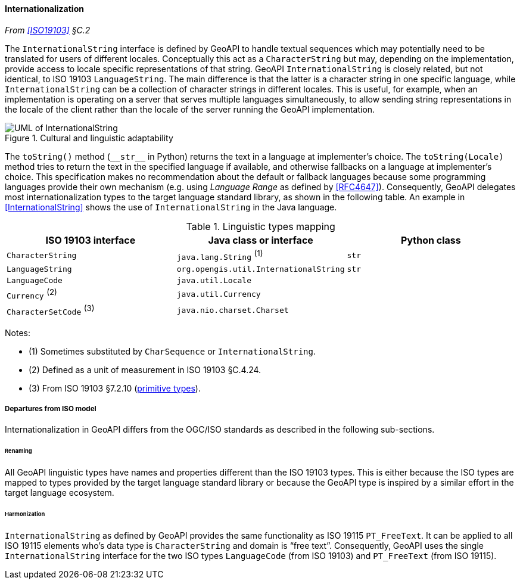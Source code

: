 [[internationalization]]
==== Internationalization
_From <<ISO19103>> §C.2_

The `International­String` interface is defined by GeoAPI to handle textual sequences
which may potentially need to be translated for users of different locales.
Conceptually this act as a `Character­String` but may, depending on the implementation,
provide access to locale specific representations of that string.
GeoAPI `International­String` is closely related, but not identical, to ISO 19103 `Language­String`.
The main difference is that the latter is a character string in one specific language,
while `International­String` can be a collection of character strings in different locales.
This is useful, for example, when an implementation is operating on a server that serves multiple languages simultaneously,
to allow sending string representations in the locale of the client rather than the locale of the server running the GeoAPI implementation.

[[internationalization_UML]]
.Cultural and linguistic adaptability
image::localization.svg[UML of InternationalString]

The `toString()` method (`+__str__+` in Python) returns the text in a language at implementer's choice.
The `toString(Locale)` method tries to return the text in the specified language if available,
and otherwise fallbacks on a language at implementer's choice.
This specification makes no recommendation about the default or fallback languages
because some programming languages provide their own mechanism
(e.g. using _Language Range_ as defined by <<RFC4647>>).
Consequently, GeoAPI delegates most internationalization types to the target language standard library, as shown in the following table.
An example in <<International­String>> shows the use of `International­String` in the Java language.

.Linguistic types mapping
[options="header"]
|==============================================================================
|ISO 19103 interface      |Java class or interface                |Python class
|`CharacterString`        |`java.lang.String`               ^(1)^ |`str`
|`LanguageString`         |`org.opengis.util.InternationalString` |`str`
|`LanguageCode`           |`java.util.Locale`                     |
|`Currency`         ^(2)^ |`java.util.Currency`                   |
|`CharacterSetCode` ^(3)^ |`java.nio.charset.Charset`             |
|==============================================================================

Notes:

* (1) Sometimes substituted by `Char­Sequence` or `International­String`.
* (2) Defined as a unit of measurement in ISO 19103 §C.4.24.
* (3) From ISO 19103 §7.2.10 (<<primitives,primitive types>>).


[[internationalization_departures]]
===== Departures from ISO model

Internationalization in GeoAPI differs from the OGC/ISO standards
as described in the following sub-sections.



[[internationalization_departures_as_renaming]]
====== Renaming
All GeoAPI linguistic types have names and properties different than the ISO 19103 types.
This is either because the ISO types are mapped to types provided by the target language standard library
or because the GeoAPI type is inspired by a similar effort in the target language ecosystem.

[[internationalization_departures_for_harmonization]]
====== Harmonization
`InternationalString` as defined by GeoAPI provides the same functionality as ISO 19115 `PT_FreeText`.
It can be applied to all ISO 19115 elements who's data type is `Character­String` and domain is “free text”.
Consequently, GeoAPI uses the single `International­String` interface for the two ISO types
`LanguageCode` (from ISO 19103) and `PT_FreeText` (from ISO 19115).
